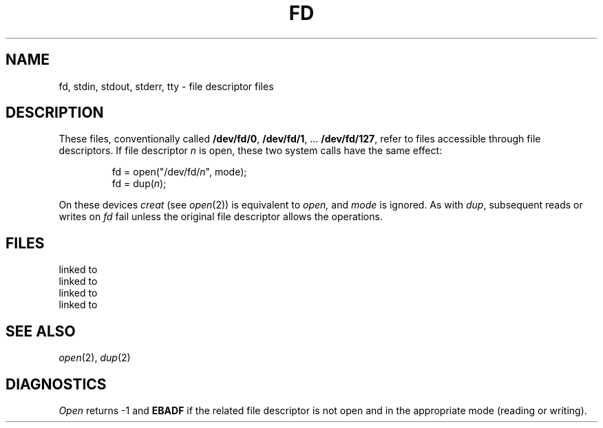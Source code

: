 .TH FD 4
.CT 2 file_io 
.SH NAME
fd, stdin, stdout, stderr, tty \- file descriptor files
.SH DESCRIPTION
These files, conventionally called
.BR /dev/fd/\^0 ", " /dev/fd/1 ", ... " /dev/fd/127 ,
refer to files accessible through file descriptors.
If file descriptor
.I n
is open,
these two system calls have the same effect:
.IP
.EX
fd = open("/dev/fd/\fIn\fP", mode);
fd = dup(\fIn\fP\^);
.EE
.LP
On these devices
.I creat
(see
.IR open (2))
is equivalent to
.I open,
and
.I mode
is ignored.
As with
.IR dup ,
subsequent reads or writes on
.I fd
fail unless the original file descriptor
allows the operations.
.SH FILES
.TF /dev/stdout
.TP
.F /dev/fd/*
.TP
.F /dev/stdin
linked to
.F /dev/fd/0
.TP
.F /dev/stdout
linked to
.F /dev/fd/1
.TP
.F /dev/stderr
linked to
.F /dev/fd/2
.TP
.F /dev/tty
linked to
.F /dev/fd/3
.SH SEE ALSO
.IR open (2), 
.IR dup (2)
.SH DIAGNOSTICS
.I Open
returns \-1
and
.B EBADF
if the related file descriptor is not open
and in the appropriate mode (reading or writing).

